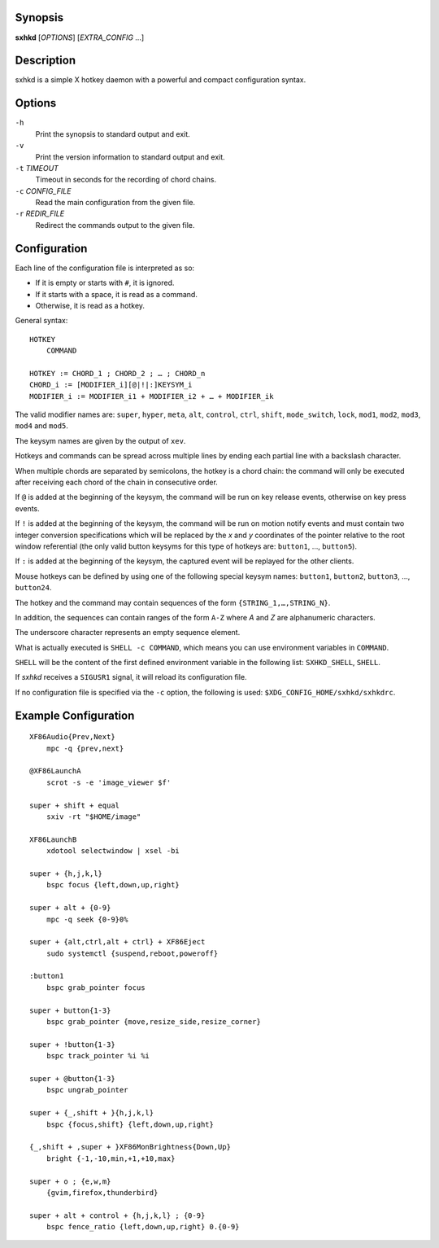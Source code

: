 Synopsis
========

**sxhkd** [*OPTIONS*] [*EXTRA\_CONFIG* …]

Description
===========

sxhkd is a simple X hotkey daemon with a powerful and compact
configuration syntax.

Options
=======

``-h``
    Print the synopsis to standard output and exit.

``-v``
    Print the version information to standard output and exit.

``-t`` *TIMEOUT*
    Timeout in seconds for the recording of chord chains.

``-c`` *CONFIG\_FILE*
    Read the main configuration from the given file.

``-r`` *REDIR\_FILE*
    Redirect the commands output to the given file.

Configuration
=============

Each line of the configuration file is interpreted as so:

-  If it is empty or starts with ``#``, it is ignored.

-  If it starts with a space, it is read as a command.

-  Otherwise, it is read as a hotkey.

General syntax:

::

    HOTKEY
        COMMAND

    HOTKEY := CHORD_1 ; CHORD_2 ; … ; CHORD_n
    CHORD_i := [MODIFIER_i][@|!|:]KEYSYM_i
    MODIFIER_i := MODIFIER_i1 + MODIFIER_i2 + … + MODIFIER_ik

The valid modifier names are: ``super``, ``hyper``, ``meta``, ``alt``,
``control``, ``ctrl``, ``shift``, ``mode_switch``, ``lock``, ``mod1``,
``mod2``, ``mod3``, ``mod4`` and ``mod5``.

The keysym names are given by the output of ``xev``.

Hotkeys and commands can be spread across multiple lines by ending each
partial line with a backslash character.

When multiple chords are separated by semicolons, the hotkey is a chord
chain: the command will only be executed after receiving each chord of
the chain in consecutive order.

If ``@`` is added at the beginning of the keysym, the command will be
run on key release events, otherwise on key press events.

If ``!`` is added at the beginning of the keysym, the command will be
run on motion notify events and must contain two integer conversion
specifications which will be replaced by the *x* and *y* coordinates of
the pointer relative to the root window referential (the only valid
button keysyms for this type of hotkeys are: ``button1``, …,
``button5``).

If ``:`` is added at the beginning of the keysym, the captured event
will be replayed for the other clients.

Mouse hotkeys can be defined by using one of the following special
keysym names: ``button1``, ``button2``, ``button3``, …, ``button24``.

The hotkey and the command may contain sequences of the form
``{STRING_1,…,STRING_N}``.

In addition, the sequences can contain ranges of the form ``A-Z`` where
*A* and *Z* are alphanumeric characters.

The underscore character represents an empty sequence element.

What is actually executed is ``SHELL -c COMMAND``, which means you can
use environment variables in ``COMMAND``.

``SHELL`` will be the content of the first defined environment variable
in the following list: ``SXHKD_SHELL``, ``SHELL``.

If *sxhkd* receives a ``SIGUSR1`` signal, it will reload its
configuration file.

If no configuration file is specified via the ``-c`` option, the
following is used: ``$XDG_CONFIG_HOME/sxhkd/sxhkdrc``.

Example Configuration
=====================

::

    XF86Audio{Prev,Next}
        mpc -q {prev,next}

    @XF86LaunchA
        scrot -s -e 'image_viewer $f'

    super + shift + equal
        sxiv -rt "$HOME/image"

    XF86LaunchB
        xdotool selectwindow | xsel -bi

    super + {h,j,k,l}
        bspc focus {left,down,up,right}

    super + alt + {0-9}
        mpc -q seek {0-9}0%

    super + {alt,ctrl,alt + ctrl} + XF86Eject
        sudo systemctl {suspend,reboot,poweroff}

    :button1
        bspc grab_pointer focus

    super + button{1-3}
        bspc grab_pointer {move,resize_side,resize_corner}

    super + !button{1-3}
        bspc track_pointer %i %i

    super + @button{1-3}
        bspc ungrab_pointer

    super + {_,shift + }{h,j,k,l}
        bspc {focus,shift} {left,down,up,right}

    {_,shift + ,super + }XF86MonBrightness{Down,Up}
        bright {-1,-10,min,+1,+10,max}

    super + o ; {e,w,m}
        {gvim,firefox,thunderbird}

    super + alt + control + {h,j,k,l} ; {0-9}
        bspc fence_ratio {left,down,up,right} 0.{0-9}

